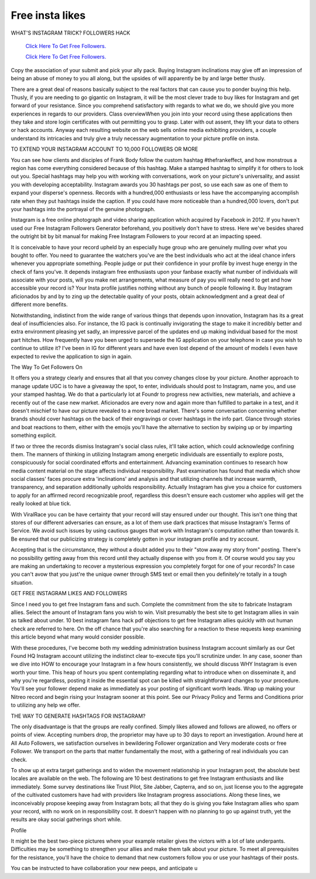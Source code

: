 Free insta likes
~~~~~~~~~~~~
WHAT'S INSTAGRAM TRICK? FOLLOWERS HACK 


  `Click Here To Get Free Followers.
  <https://earnrewards.club/instagram/>`_
  
  `Click Here To Get Free Followers.
  <https://earnrewards.club/instagram/>`_ 


Copy the association of your submit and pick your ally pack. Buying Instagram inclinations may give off an impression of being an abuse of money to you all along, but the upsides of will apparently be by and large better thusly. 

There are a great deal of reasons basically subject to the real factors that can cause you to ponder buying this help. Thusly, if you are needing to go gigantic on Instagram, it will be the most clever trade to buy likes for Instagram and get forward of your resistance. Since you comprehend satisfactory with regards to what we do, we should give you more experiences in regards to our providers. Class overviewWhen you join into your record using these applications then they take and store login certificates with out permitting you to grasp. Later with out assent, they lift your data to others or hack accounts. Anyway each resulting website on the web sells online media exhibiting providers, a couple understand its intricacies and truly give a truly necessary augmentation to your picture profile on insta. 

TO EXTEND YOUR INSTAGRAM ACCOUNT TO 10,000 FOLLOWERS OR MORE 

You can see how clients and disciples of Frank Body follow the custom hashtag #thefrankeffect, and how monstrous a region has come everything considered because of this hashtag. Make a stamped hashtag to simplify it for others to look out you. Special hashtags may help you with working with conversations, work on your picture's universality, and assist you with developing acceptability. Instagram awards you 30 hashtags per post, so use each saw as one of them to expand your disperse's openness. Records with a hundred,000 enthusiasts or less have the accompanying accomplish rate when they put hashtags inside the caption. If you could have more noticeable than a hundred,000 lovers, don't put your hashtags into the portrayal of the genuine photograph. 

Instagram is a free online photograph and video sharing application which acquired by Facebook in 2012. If you haven't used our Free Instagram Followers Generator beforehand, you positively don't have to stress. Here we've besides shared the outright bit by bit manual for making Free Instagram Followers to your record at an impacting speed. 

It is conceivable to have your record upheld by an especially huge group who are genuinely mulling over what you bought to offer. You need to guarantee the watchers you've are the best individuals who act at the ideal chance infers whenever you appropriate something. People judge or put their confidence in your profile by invest huge energy in the check of fans you've. It depends instagram free enthusiasts upon your fanbase exactly what number of individuals will associate with your posts, will you make net arrangements, what measure of pay you will really need to get and how accessible your record is? Your Insta profile justifies nothing without any bunch of people following it. Buy Instagram aficionados by and by to zing up the detectable quality of your posts, obtain acknowledgment and a great deal of different more benefits. 

Notwithstanding, indistinct from the wide range of various things that depends upon innovation, Instagram has its a great deal of insufficiencies also. For instance, the IG pack is continually invigorating the stage to make it incredibly better and extra environment pleasing yet sadly, an impressive parcel of the updates end up making individual based for the most part hitches. How frequently have you been urged to supersede the IG application on your telephone in case you wish to continue to utilize it? I've been in IG for different years and have even lost depend of the amount of models I even have expected to revive the application to sign in again. 

The Way To Get Followers On 

It offers you a strategy clearly and ensures that all that you convey changes close by your picture. Another approach to manage update UGC is to have a giveaway the spot, to enter, individuals should post to Instagram, name you, and use your stamped hashtag. We do that a particularly lot at Foundr to progress new activities, new materials, and achieve a recently out of the case new market. Aficionados are every now and again more than fulfilled to partake in a test, and it doesn't mischief to have our picture revealed to a more broad market. There's some conversation concerning whether brands should cover hashtags on the back of their engravings or cover hashtags in the info part. Glance through stories and boat reactions to them, either with the emojis you'll have the alternative to section by swiping up or by imparting something explicit. 

If two or three the records dismiss Instagram's social class rules, it'll take action, which could acknowledge confining them. The manners of thinking in utilizing Instagram among energetic individuals are essentially to explore posts, conspicuously for social coordinated efforts and entertainment. Advancing examination continues to research how media content material on the stage affects individual responsibility. Past examination has found that media which show social classes' faces procure extra 'inclinations' and analysis and that utilizing channels that increase warmth, transparency, and separation additionally upholds responsibility. Actually Instagram has give you a choice for customers to apply for an affirmed record recognizable proof, regardless this doesn't ensure each customer who applies will get the really looked at blue tick. 

With ViralRace you can be have certainty that your record will stay ensured under our thought. This isn't one thing that stores of our different adversaries can ensure, as a lot of them use dark practices that misuse Instagram's Terms of Service. We avoid such issues by using cautious gauges that work with Instagram's computation rather than towards it. Be ensured that our publicizing strategy is completely gotten in your instagram profile and try account. 

Accepting that is the circumstance, they without a doubt added you to their "stow away my story from" posting. There's no possibility getting away from this record until they actually dispense with you from it. Of course would you say you are making an undertaking to recover a mysterious expression you completely forgot for one of your records? In case you can't avow that you just're the unique owner through SMS text or email then you definitely're totally in a tough situation. 

GET FREE INSTAGRAM LIKES AND FOLLOWERS 

Since I need you to get free Instagram fans and such. Complete the commitment from the site to fabricate Instagram allies. Select the amount of Instagram fans you wish to win. Visit presumably the best site to get Instagram allies in vain as talked about under. 10 best instagram fans hack pdf objections to get free Instagram allies quickly with out human check are referred to here. On the off chance that you're also searching for a reaction to these requests keep examining this article beyond what many would consider possible. 

With these procedures, I've become both my wedding administration business Instagram account similarly as our Get Found HQ Instagram account utilizing the indistinct clear to-execute tips you'll scrutinize under. In any case, sooner than we dive into HOW to encourage your Instagram in a few hours consistently, we should discuss WHY Instagram is even worth your time. This heap of hours you spent contemplating regarding what to introduce when on disseminate it, and why you're regardless, posting it inside the essential spot can be killed with straightforward changes to your procedure. You'll see your follower depend make as immediately as your posting of significant worth leads. Wrap up making your Nitreo record and begin rising your Instagram sooner at this point. See our Privacy Policy and Terms and Conditions prior to utilizing any help we offer. 

THE WAY TO GENERATE HASHTAGS FOR INSTAGRAM? 

The only disadvantage is that the groups are really confined. Simply likes allowed and follows are allowed, no offers or points of view. Accepting numbers drop, the proprietor may have up to 30 days to report an investigation. Around here at All Auto Followers, we satisfaction ourselves in bewildering Follower organization and Very moderate costs or free Follower. We transport on the parts that matter fundamentally the most, with a gathering of real individuals you can check. 

To show up at extra target gatherings and to widen the movement relationship in your Instagram post, the absolute best locales are available on the web. The following are 10 best destinations to get free Instagram enthusiasts and like immediately. Some survey destinations like Trust Pilot, Site Jabber, Capterra, and so on, just license you to the aggregate of the cultivated customers have had with providers like Instagram progress associations. Along these lines, we inconceivably propose keeping away from Instagram bots; all that they do is giving you fake Instagram allies who spam your record, with no work on in responsibility cost. It doesn't happen with no planning to go up against truth, yet the results are okay social gatherings short while. 

Profile 

It might be the best two-piece pictures where your example retailer gives the victors with a lot of late underpants. Difficulties may be something to strengthen your allies and make them talk about your picture. To meet all prerequisites for the resistance, you'll have the choice to demand that new customers follow you or use your hashtags of their posts. 

You can be instructed to have collaboration your new peeps, and anticipate u
